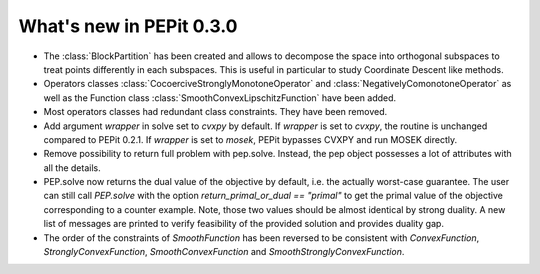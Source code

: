 What's new in PEPit 0.3.0
=========================


- The :class:`BlockPartition` has been created and allows to decompose the space into orthogonal subspaces to treat points differently in each subspaces. This is useful in particular to study Coordinate Descent like methods.

- Operators classes :class:`CocoerciveStronglyMonotoneOperator` and :class:`NegativelyComonotoneOperator` as well as the Function class :class:`SmoothConvexLipschitzFunction` have been added.

- Most operators classes had redundant class constraints. They have been removed.

- Add argument `wrapper` in solve set to `cvxpy` by default. If `wrapper` is set to `cvxpy`, the routine is unchanged compared to PEPit 0.2.1. If `wrapper` is set to `mosek`, PEPit bypasses CVXPY and run MOSEK directly.

- Remove possibility to return full problem with pep.solve. Instead, the pep object possesses a lot of attributes with all the details.

- PEP.solve now returns the dual value of the objective by default, i.e. the actually worst-case guarantee. The user can still call `PEP.solve` with the option `return_primal_or_dual == "primal"` to get the primal value of the objective corresponding to a counter example. Note, those two values should be almost identical by strong duality. A new list of messages are printed to verify feasibility of the provided solution and provides duality gap.

- The order of the constraints of `SmoothFunction` has been reversed to be consistent with `ConvexFunction`, `StronglyConvexFunction`, `SmoothConvexFunction` and `SmoothStronglyConvexFunction`.
